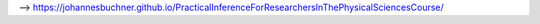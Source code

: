 

--> https://johannesbuchner.github.io/PracticalInferenceForResearchersInThePhysicalSciencesCourse/
